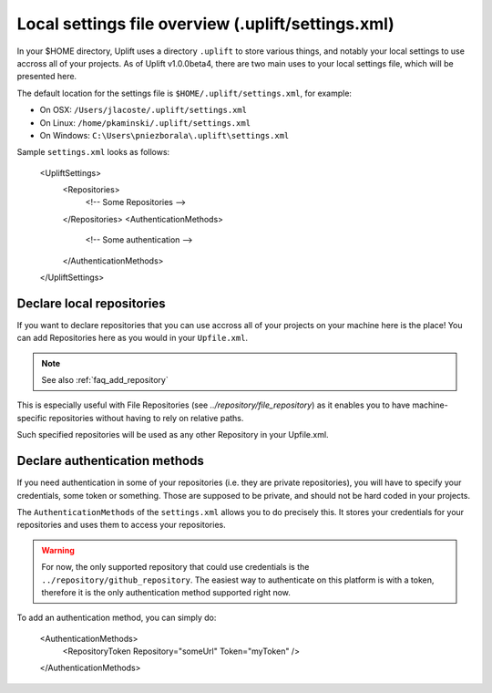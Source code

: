 Local settings file overview (.uplift/settings.xml)
===================================================

In your $HOME directory, Uplift uses a directory ``.uplift`` to store various things, and notably
your local settings to use accross all of your projects. As of Uplift v1.0.0beta4, there are two
main uses to your local settings file, which will be presented here.

The default location for the settings file is ``$HOME/.uplift/settings.xml``, for example:

- On OSX: ``/Users/jlacoste/.uplift/settings.xml``
- On Linux: ``/home/pkaminski/.uplift/settings.xml``
- On Windows: ``C:\Users\pniezborala\.uplift\settings.xml``

Sample ``settings.xml`` looks as follows:

	.. code-block:: xml

        <UpliftSettings>
            <Repositories>
                <!-- Some Repositories -->
            </Repositories>
            <AuthenticationMethods>
                <!-- Some authentication -->
            </AuthenticationMethods>
        </UpliftSettings>

.. _settings_local_repository:

Declare local repositories
--------------------------

If you want to declare repositories that you can use accross all of your projects on your machine 
here is the place! You can add Repositories here as you would in your ``Upfile.xml``.

.. note::

    See also :ref:`faq_add_repository`

This is especially useful with File Repositories (see `../repository/file_repository`) as it enables
you to have machine-specific repositories without having to rely on relative paths.

Such specified repositories will be used as any other Repository in your Upfile.xml.

.. _settings_authentication:

Declare authentication methods
------------------------------

If you need authentication in some of your repositories (i.e. they are private repositories), you
will have to specify your credentials, some token or something. Those are supposed to be private,
and should not be hard coded in your projects.

The ``AuthenticationMethods`` of the ``settings.xml`` allows you to do precisely this. It stores
your credentials for your repositories and uses them to access your repositories.

.. warning::

    For now, the only supported repository that could use credentials is the ``../repository/github_repository``. The easiest way to authenticate on this platform is with a token, therefore it is the only authentication method supported right now.

To add an authentication method, you can simply do:

	.. code-block:: xml

        <AuthenticationMethods>
            <RepositoryToken Repository="someUrl" Token="myToken" />
        </AuthenticationMethods>

